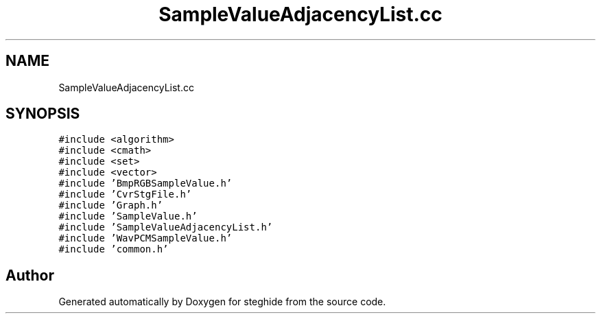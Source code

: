 .TH "SampleValueAdjacencyList.cc" 3 "Thu Aug 17 2017" "Version 0.5.1" "steghide" \" -*- nroff -*-
.ad l
.nh
.SH NAME
SampleValueAdjacencyList.cc
.SH SYNOPSIS
.br
.PP
\fC#include <algorithm>\fP
.br
\fC#include <cmath>\fP
.br
\fC#include <set>\fP
.br
\fC#include <vector>\fP
.br
\fC#include 'BmpRGBSampleValue\&.h'\fP
.br
\fC#include 'CvrStgFile\&.h'\fP
.br
\fC#include 'Graph\&.h'\fP
.br
\fC#include 'SampleValue\&.h'\fP
.br
\fC#include 'SampleValueAdjacencyList\&.h'\fP
.br
\fC#include 'WavPCMSampleValue\&.h'\fP
.br
\fC#include 'common\&.h'\fP
.br

.SH "Author"
.PP 
Generated automatically by Doxygen for steghide from the source code\&.

